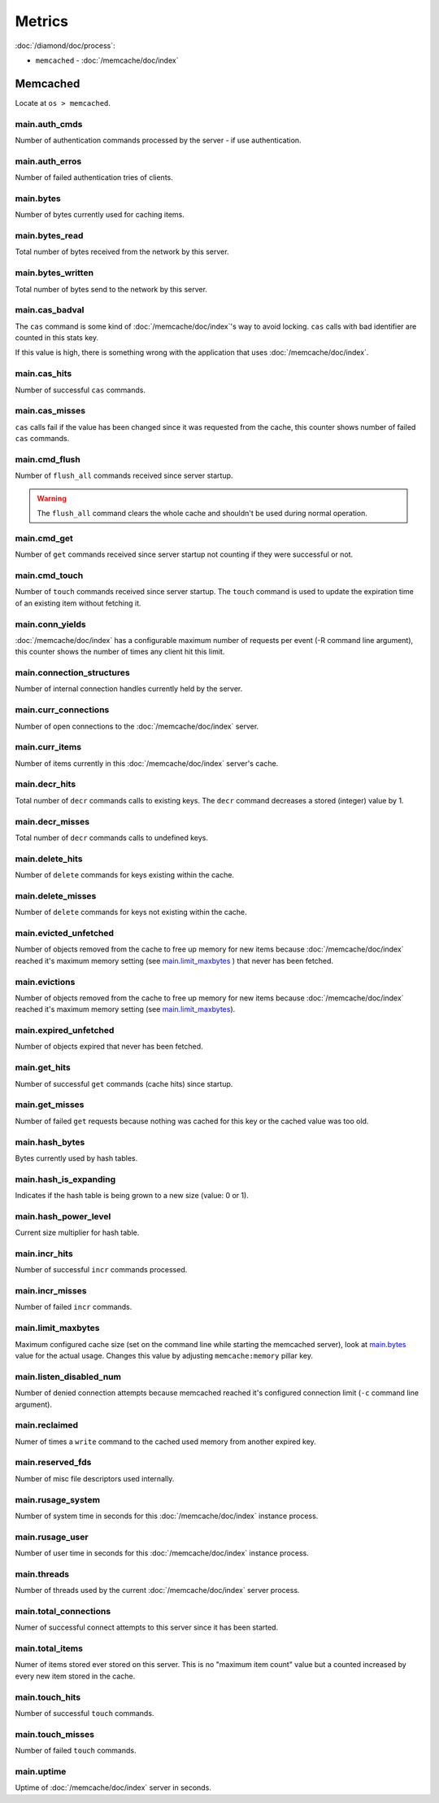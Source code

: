 Metrics
=======

:doc:`/diamond/doc/process`:

* ``memcached`` - :doc:`/memcache/doc/index`

Memcached
---------

Locate at ``os > memcached``.

main.auth_cmds
~~~~~~~~~~~~~~

Number of authentication commands processed by the server - if use
authentication.

main.auth_erros
~~~~~~~~~~~~~~~

Number of failed authentication tries of clients.

main.bytes
~~~~~~~~~~

Number of bytes currently used for caching items.

main.bytes_read
~~~~~~~~~~~~~~~

Total number of bytes received from the network by this server.

main.bytes_written
~~~~~~~~~~~~~~~~~~

Total number of bytes send to the network by this server.

main.cas_badval
~~~~~~~~~~~~~~~

The ``cas`` command is some kind of :doc:`/memcache/doc/index`\ 's way
to avoid locking. ``cas`` calls with bad identifier are counted in
this stats key.

If this value is high, there is something wrong with the application
that uses :doc:`/memcache/doc/index`.

main.cas_hits
~~~~~~~~~~~~~

Number of successful ``cas`` commands.

main.cas_misses
~~~~~~~~~~~~~~~

``cas`` calls fail if the value has been changed since it was
requested from the cache, this counter shows number of failed ``cas``
commands.

main.cmd_flush
~~~~~~~~~~~~~~

Number of ``flush_all`` commands received since server startup.

.. warning::

   The ``flush_all`` command clears the whole cache and shouldn't be
   used during normal operation.

main.cmd_get
~~~~~~~~~~~~

Number of ``get`` commands received since server startup not counting
if they were successful or not.

main.cmd_touch
~~~~~~~~~~~~~~

Number of ``touch`` commands received since server startup. The
``touch`` command is used to update the expiration time of an existing
item without fetching it.

main.conn_yields
~~~~~~~~~~~~~~~~

:doc:`/memcache/doc/index` has a configurable maximum number of requests per event (-R
command line argument), this counter shows the number of times any
client hit this limit.

main.connection_structures
~~~~~~~~~~~~~~~~~~~~~~~~~~

Number of internal connection handles currently held by the server.

main.curr_connections
~~~~~~~~~~~~~~~~~~~~~

Number of open connections to the :doc:`/memcache/doc/index` server.

main.curr_items
~~~~~~~~~~~~~~~

Number of items currently in this :doc:`/memcache/doc/index` server's cache.

main.decr_hits
~~~~~~~~~~~~~~

Total number of ``decr`` commands calls to existing keys. The ``decr``
command decreases a stored (integer) value by 1.

main.decr_misses
~~~~~~~~~~~~~~~~

Total number of ``decr`` commands calls to undefined keys.

main.delete_hits
~~~~~~~~~~~~~~~~

Number of ``delete`` commands for keys existing within the cache.

main.delete_misses
~~~~~~~~~~~~~~~~~~

Number of ``delete`` commands for keys not existing within the cache.

main.evicted_unfetched
~~~~~~~~~~~~~~~~~~~~~~

Number of objects removed from the cache to free up memory for new
items because :doc:`/memcache/doc/index` reached it's maximum memory setting (see
`main.limit_maxbytes`_ ) that never has been fetched.

main.evictions
~~~~~~~~~~~~~~

Number of objects removed from the cache to free up memory for new
items because :doc:`/memcache/doc/index` reached it's maximum memory setting (see
`main.limit_maxbytes`_).

main.expired_unfetched
~~~~~~~~~~~~~~~~~~~~~~

Number of objects expired that never has been fetched.

main.get_hits
~~~~~~~~~~~~~

Number of successful ``get`` commands (cache hits) since startup.

main.get_misses
~~~~~~~~~~~~~~~

Number of failed ``get`` requests because nothing was cached for this
key or the cached value was too old.

main.hash_bytes
~~~~~~~~~~~~~~~

Bytes currently used by hash tables.

main.hash_is_expanding
~~~~~~~~~~~~~~~~~~~~~~

Indicates if the hash table is being grown to a new size (value: 0 or 1).

main.hash_power_level
~~~~~~~~~~~~~~~~~~~~~

Current size multiplier for hash table.

main.incr_hits
~~~~~~~~~~~~~~

Number of successful ``incr`` commands processed.

main.incr_misses
~~~~~~~~~~~~~~~~

Number of failed ``incr`` commands.

main.limit_maxbytes
~~~~~~~~~~~~~~~~~~~

Maximum configured cache size (set on the command line while starting
the memcached server), look at `main.bytes`_ value for the actual
usage. Changes this value by adjusting ``memcache:memory`` pillar key.

main.listen_disabled_num
~~~~~~~~~~~~~~~~~~~~~~~~

Number of denied connection attempts because memcached reached it's
configured connection limit (``-c`` command line argument).

main.reclaimed
~~~~~~~~~~~~~~

Numer of times a ``write`` command to the cached used memory from
another expired key.

main.reserved_fds
~~~~~~~~~~~~~~~~~

Number of misc file descriptors used internally.

main.rusage_system
~~~~~~~~~~~~~~~~~~

Number of system time in seconds for this :doc:`/memcache/doc/index` instance process.

main.rusage_user
~~~~~~~~~~~~~~~~

Number of user time in seconds for this :doc:`/memcache/doc/index` instance process.

main.threads
~~~~~~~~~~~~

Number of threads used by the current :doc:`/memcache/doc/index` server process.

main.total_connections
~~~~~~~~~~~~~~~~~~~~~~

Numer of successful connect attempts to this server since it has been started.

main.total_items
~~~~~~~~~~~~~~~~

Numer of items stored ever stored on this server. This is no "maximum
item count" value but a counted increased by every new item stored in
the cache.

main.touch_hits
~~~~~~~~~~~~~~~

Number of successful ``touch`` commands.

main.touch_misses
~~~~~~~~~~~~~~~~~

Number of failed ``touch`` commands.

main.uptime
~~~~~~~~~~~

Uptime of :doc:`/memcache/doc/index` server in seconds.
